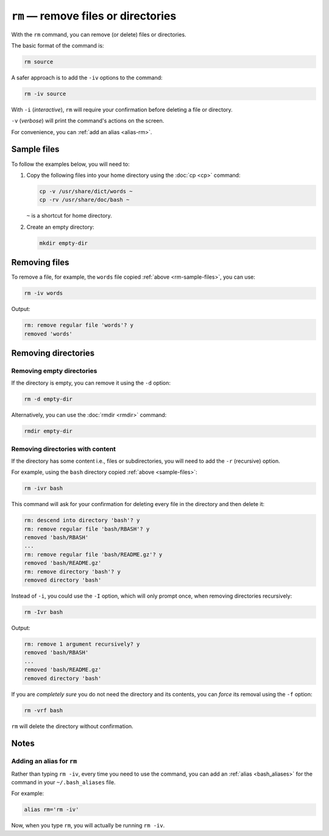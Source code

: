 ``rm`` — remove files or directories
====================================
With the ``rm`` command, you can remove (or delete) files
or directories.

The basic format of the command is:

.. code-block:: bash

   rm source

A safer approach is to add the ``-iv`` options to the
command:

.. code-block:: bash

   rm -iv source

With ``-i`` (*interactive*), ``rm`` will require your
confirmation before deleting a file or directory.

``-v`` (*verbose*) will print the command's actions on
the screen.

For convenience, you can :ref:`add an alias <alias-rm>`.

.. _rm-sample-files:

Sample files
------------
To follow the examples below, you will need to:

1. Copy the following files into your home directory using
   the :doc:`cp <cp>` command:

   .. code-block:: bash

      cp -v /usr/share/dict/words ~
      cp -rv /usr/share/doc/bash ~

   ``~`` is a shortcut for home directory.

2. Create an empty directory:

   .. code-block:: bash

      mkdir empty-dir


Removing files
--------------
To remove a file, for example, the ``words`` file
copied :ref:`above <rm-sample-files>`, you can use:

.. code-block:: bash

   rm -iv words

Output:

.. code-block:: console

   rm: remove regular file 'words'? y
   removed 'words'


Removing directories
--------------------

Removing empty directories
..........................
If the directory is empty, you can remove it using the
``-d`` option:

.. code-block:: bash

   rm -d empty-dir

Alternatively, you can use the :doc:`rmdir <rmdir>`
command:

.. code-block:: bash

   rmdir empty-dir

Removing directories with content
.................................
If the directory has some content i.e., files or
subdirectories, you will need to add the ``-r`` (recursive)
option.

For example, using the ``bash`` directory copied
:ref:`above <sample-files>`:

.. code-block:: bash

   rm -ivr bash

This command will ask for your confirmation for
deleting every file in the directory and then delete it:

.. code-block:: console

   rm: descend into directory 'bash'? y
   rm: remove regular file 'bash/RBASH'? y
   removed 'bash/RBASH'
   ...
   rm: remove regular file 'bash/README.gz'? y
   removed 'bash/README.gz'
   rm: remove directory 'bash'? y
   removed directory 'bash'

Instead of ``-i``, you could use the ``-I`` option,
which will only prompt once, when removing directories
recursively:

.. code-block:: bash

   rm -Ivr bash

Output:

.. code-block:: console

   rm: remove 1 argument recursively? y
   removed 'bash/RBASH'
   ...
   removed 'bash/README.gz'
   removed directory 'bash'

If you are *completely sure* you do not need the
directory and its contents, you can *force* its removal
using the ``-f`` option:

.. code-block:: bash

   rm -vrf bash

``rm`` will delete the directory without confirmation.

Notes
-----

.. _alias-rm:

Adding an alias for ``rm``
..........................
Rather than typing ``rm -iv``, every time you need to use
the command, you can add an :ref:`alias <bash_aliases>`
for the command in your ``~/.bash_aliases`` file.

For example:

.. code-block:: bash

   alias rm='rm -iv'

Now, when you type ``rm``, you will actually be running
``rm -iv``.
